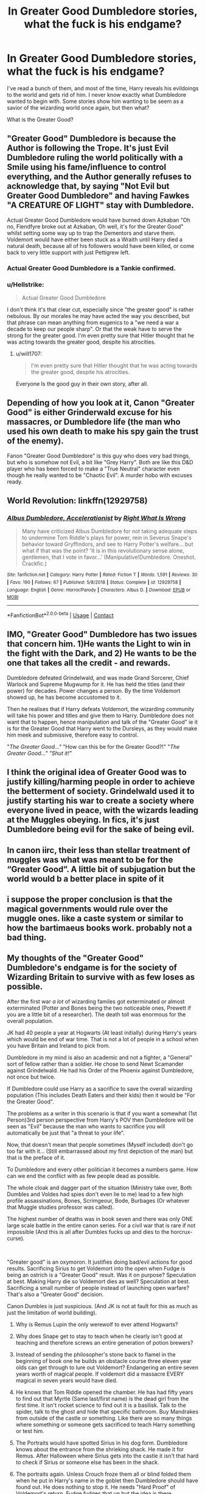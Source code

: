 #+TITLE: In Greater Good Dumbledore stories, what the fuck is his endgame?

* In Greater Good Dumbledore stories, what the fuck is his endgame?
:PROPERTIES:
:Author: billymaneiro
:Score: 23
:DateUnix: 1597875050.0
:DateShort: 2020-Aug-20
:FlairText: Discussion
:END:
I've read a bunch of them, and most of the time, Harry reveals his evildoings to the world and gets rid of him. I never know exactly what Dumbledore wanted to begin with. Some stories show him wanting to be seem as a savior of the wizarding world once again, but then what?

What is the Greater Good?


** "Greater Good" Dumbledore is because the Author is following the Trope. It's just Evil Dumbledore ruling the world politically with a Smile using his fame/influence to control everything, and the Author generally refuses to acknowledge that, by saying "Not Evil but Greater Good Dumbledore" and having Fawkes "A CREATURE OF LIGHT" stay with Dumbledore.

Actual Greater Good Dumbledore would have burned down Azkaban "Oh no, Fiendfyre broke out at Azkaban, Oh well, it's for the Greater Good" whilst setting some way up to trap the Dementors and starve them. Voldemort would have either been stuck as a Wraith until Harry died a natural death, because all of his followers would have been killed, or come back to very little support with just Pettigrew left.
:PROPERTIES:
:Author: LittenInAScarf
:Score: 35
:DateUnix: 1597875360.0
:DateShort: 2020-Aug-20
:END:

*** Actual Greater Good Dumbledore is a Tankie confirmed.
:PROPERTIES:
:Author: will-eu4
:Score: 10
:DateUnix: 1597878390.0
:DateShort: 2020-Aug-20
:END:


*** u/Hellstrike:
#+begin_quote
  Actual Greater Good Dumbledore
#+end_quote

I don't think it's that clear cut, especially since "the greater good" is rather nebulous. By our morales he may have acted the way you described, but that phrase can mean anything from eugenics to a "we need a war a decade to keep our people sharp". Or that the weak have to serve the strong for the greater good. I'm even pretty sure that Hitler thought that he was acting towards the greater good, despite his atrocities.
:PROPERTIES:
:Author: Hellstrike
:Score: 8
:DateUnix: 1597906869.0
:DateShort: 2020-Aug-20
:END:

**** u/will1707:
#+begin_quote
  I'm even pretty sure that Hitler thought that he was acting towards the greater good, despite his atrocities.
#+end_quote

Everyone Is the good guy in their own story, after all.
:PROPERTIES:
:Author: will1707
:Score: 5
:DateUnix: 1597925341.0
:DateShort: 2020-Aug-20
:END:


** Depending of how you look at it, Canon "Greater Good" is either Grinderwald excuse for his massacres, or Dumbledore life (the man who used his own death to make his spy gain the trust of the enemy).

Fanon "Greater Good Dumbledore" is this guy who does very bad things, but who is somehow not Evil, a bit like "Grey Harry". Both are like this D&D player who has been forced to make a "True Neutral" character even though he really wanted to be "Chaotic Evil". A murder hobo with excuses ready.
:PROPERTIES:
:Author: PlusMortgage
:Score: 12
:DateUnix: 1597878484.0
:DateShort: 2020-Aug-20
:END:


** World Revolution: linkffn(12929758)
:PROPERTIES:
:Author: davidwelch158
:Score: 6
:DateUnix: 1597877263.0
:DateShort: 2020-Aug-20
:END:

*** [[https://www.fanfiction.net/s/12929758/1/][*/Albus Dumbledore, Accelerationist/*]] by [[https://www.fanfiction.net/u/8548502/Right-What-Is-Wrong][/Right What Is Wrong/]]

#+begin_quote
  Many have criticized Albus Dumbledore for not taking adequate steps to undermine Tom Riddle's plays for power, rein in Severus Snape's behavior toward Gryffindors, and see to Harry Potter's welfare... but what if that was the point? 'It is in this revolutionary sense alone, gentlemen, that I vote in favor...' (Manipulative!Dumbledore. Oneshot. Crackfic.)
#+end_quote

^{/Site/:} ^{fanfiction.net} ^{*|*} ^{/Category/:} ^{Harry} ^{Potter} ^{*|*} ^{/Rated/:} ^{Fiction} ^{T} ^{*|*} ^{/Words/:} ^{1,591} ^{*|*} ^{/Reviews/:} ^{30} ^{*|*} ^{/Favs/:} ^{190} ^{*|*} ^{/Follows/:} ^{67} ^{*|*} ^{/Published/:} ^{5/8/2018} ^{*|*} ^{/Status/:} ^{Complete} ^{*|*} ^{/id/:} ^{12929758} ^{*|*} ^{/Language/:} ^{English} ^{*|*} ^{/Genre/:} ^{Horror/Parody} ^{*|*} ^{/Characters/:} ^{Albus} ^{D.} ^{*|*} ^{/Download/:} ^{[[http://www.ff2ebook.com/old/ffn-bot/index.php?id=12929758&source=ff&filetype=epub][EPUB]]} ^{or} ^{[[http://www.ff2ebook.com/old/ffn-bot/index.php?id=12929758&source=ff&filetype=mobi][MOBI]]}

--------------

*FanfictionBot*^{2.0.0-beta} | [[https://github.com/FanfictionBot/reddit-ffn-bot/wiki/Usage][Usage]] | [[https://www.reddit.com/message/compose?to=tusing][Contact]]
:PROPERTIES:
:Author: FanfictionBot
:Score: 3
:DateUnix: 1597877280.0
:DateShort: 2020-Aug-20
:END:


** IMO, "Greater Good" Dumbledore has two issues that concern him. 1)He wants the Light to win in the fight with the Dark, and 2) He wants to be the one that takes all the credit - and rewards.

Dumbledore defeated Grindelwald, and was made Grand Sorcerer, Chief Warlock and Supreme Mugwump for it. He has held the titles (and their power) for decades. Power changes a person. By the time Voldemort showed up, he has become accustomed to it.

Then he realises that if Harry defeats Voldemort, the wizarding community will take his power and titles and give them to Harry. Dumbledore does not want that to happen, hence manipulation and talk of the "Greater Good" ie it is for the Greater Good that Harry went to the Dursleys, as they would make him meek and submissive, therefore easy to control.

"/The Greater Good..."/ "How can this be for the Greater Good?!" "/The Greater Good..." "/Shut it!/"/
:PROPERTIES:
:Author: Zalanor1
:Score: 7
:DateUnix: 1597909370.0
:DateShort: 2020-Aug-20
:END:


** I think the original idea of Greater Good was to justify killing/harming people in order to achieve the betterment of society. Grindelwald used it to justify starting his war to create a society where everyone lived in peace, with the wizards leading at the Muggles obeying. In fics, it's just Dumbledore being evil for the sake of being evil.
:PROPERTIES:
:Author: I_love_DPs
:Score: 3
:DateUnix: 1597890824.0
:DateShort: 2020-Aug-20
:END:


** In canon iirc, their less than stellar treatment of muggles was what was meant to be for the “Greater Good”. A little bit of subjugation but the world would b a better place in spite of it
:PROPERTIES:
:Score: 5
:DateUnix: 1597876460.0
:DateShort: 2020-Aug-20
:END:


** i suppose the proper conclusion is that the magical governments would rule over the muggle ones. like a caste system or similar to how the bartimaeus books work. probably not a bad thing.
:PROPERTIES:
:Author: andrewwaiting
:Score: 2
:DateUnix: 1597937794.0
:DateShort: 2020-Aug-20
:END:


** My thoughts of the "Greater Good" Dumbledore's endgame is for the society of Wizarding Britain to survive with as few loses as possible.

After the first war /a lot/ of wizarding familes got exterminated or almost exterminated (Potter and Bones being the two noticeable ones, Prewett if you are a little bit of a researcher). The death toll was enormous for the overall population.

JK had 40 people a year at Hogwarts (At least initially) during Harry's years which would be end of war time. That is not a lot of people in a school when you have Britain and Ireland to pick from.

Dumbledore in my mind is also an academic and not a fighter, a "General" sort of fellow rather than a soldier. He chose to send Newt Scamander against Grindelwald. He had his Order of the Phoenix against Dumbledore, not once but twice.

If Dumbledore could use Harry as a sacrifice to save the overall wizarding population (This includes Death Eaters and their kids) then it would be "For the Greater Good".

The problems as a writer in this scenario is that if you want a somewhat (1st Person)3rd person perspective from Harry's POV then Dumbledore will be seen as "Evil" because the man who wants to sacrifice you will automatically be just that "a threat to your life".

Now, that doesn't mean that people sometimes (Myself included) don't go too far with it... (Still embarrassed about my first depiction of the man) but that is the preface of it.

To Dumbledore and every other politician it becomes a numbers game. How can we end the conflict with as few people dead as possible.

The whole cloak and dagger part of the situation (Ministry take over, Both Dumbles and Voldes had spies don't even lie to me) lead to a few high profile assassinations, Bones, Scrimgeour, Bode, Burbages (Or whatever that Muggle studies professor was called).

The highest number of deaths was in book seven and there was only ONE large scale battle in the entire canon series. For a civil war that is rare if not impossible (And this is all after Dumbles fucks up and dies to the horcrux-curse).

​

"Greater good" is an oxymoron. It justifies doing bad/evil actions for good results. Sacrificing Sirius to get Voldemort into the open when Fudge is being an ostrich is a "Greater Good" result. Was it on purpose? Speculation at best. Making Harry die so Voldemort dies as well? Speculation at best. Sacrificing a small number of people instead of launching open warfare? That's also a "Greater Good" decision.

Canon Dumbles is just suspicious. (And JK is not at fault for this as much as just the limitation of world building).

1) Why is Remus Lupin the only werewolf to ever attend Hogwarts?

2) Why does Snape get to stay to teach when he clearly isn't good at teaching and therefore screws an entire generation of potion brewers?

3) Instead of sending the philosopher's stone back to flamel in the beginning of book one he builds an obstacle course three eleven year olds can get through to lure out Voldemort? Endangering an entire seven years worth of magical people. If voldemort did a massacre EVERY magical in seven years would have died.

4) He knows that Tom Riddle opened the chamber. He has had fifty years to find out that Myrtle (Same last/first name) is the dead girl from the first time. It isn't rocket science to find out it is a basilisk. Talk to the spider, talk to the ghost and hide that specific bathroom. Buy Mandrakes from outside of the castle or something. Like there are so many things where something or someone gets sacrificed to teach Harry something or test him.

5) The Portraits would have spotted Sirius in his dog form. Dumbledore knows about the entrance from the shrieking shack. He made it for Remus. After Halloween where Sirius gets into the castle it isn't that hard to check if Sirius or someone else has been in the shack.

6) The portraits again. Unless Crouch froze them all or blind folded them when he put in Harry's name in the goblet then Dumbledore should have found out. He does nothing to stop it. He needs "Hard Proof" of Voldemort's return. Fudge fudges that up but the idea is there.

7) Umbridge. I don't care what people say if enough evidence was found against her then people could and probably would do something against her. That or Dumbledore just doesn't have time anymore to be a proper teacher.

8) The Horcrux Curse was a fuck up. He wanted to see Arianna. He planned to live and now his grand Horcrux hunt has to be performed by Harry instead of himself. I don't think he actually minds dying all that much. Snape killing him is a two fold thing. One he doesn't know how the alligience of the Elder Wand works when it comes to a cursed artifact (The ring) and second he wants to make Snape an unquestionable person in Riddle's eyes.

9) Book 7. fuck it.

​

That's the basis of the whole Greater Good Dumbledore. IMO it's just cynical writing of an already suspect character. We get the fairy tale grandfather in canon (Except Skeeter's book and because it is Skeeter we don't trust it) and in fanfiction people write the other side of the coin with cynicism and skepticism. People don't lie until they are caught in a lie.

Dumbledore's endgoal is the survival of magic. (Death Eaters and non-death eaters alike).
:PROPERTIES:
:Author: WaskeHD
:Score: 2
:DateUnix: 1597952202.0
:DateShort: 2020-Aug-21
:END:


** In most of the fics, I've read? he is just evil. No real end game or anything except stealing all of Harry's money to probably buy lemon drops or something. Most of the fics with the Greater Good Dumbledore I've seen just end up making him a senile old coot who does stuff because the plot demands him to.
:PROPERTIES:
:Author: IgnisNoctum
:Score: 1
:DateUnix: 1597890351.0
:DateShort: 2020-Aug-20
:END:


** Greater Good Dumbledore makes sense in the context of him using people as chess pieces and being willing to sacrifice individuals for the "greater good" (i.e. how he thought things would go with Harry until Voldemort used Harry's blood to revive himself). It can even be used to explain some of the more irrational decisions he makes in canon, as well as him keeping information from literally anybody who could use it well

Unfortunately, most fanfic authors take it well beyond that. I would love to see an indy!Harry who has Dumbledore as an antagonist to himself, but have Dumbledore actually want good things for the Wizarding World, and not the nonsense currently out there.
:PROPERTIES:
:Author: TheDarkShepard
:Score: 1
:DateUnix: 1597898033.0
:DateShort: 2020-Aug-20
:END:


** Greater Good Dumbledore is a power-hungry pseudo-narcissistic sociopath that also happens to have no actual desire for power (as he for some reason still doesn't accept the position of Minister in this universe) along with the fact that he is very stupid but also a master manipulator that just so happens to get caught by a fifteen year old that decided to read a few spellbooks for the first time in his life.

Dumbledore in canon /is/ a greater good Dumbledore, he orchestrates many canon events in the way we see them so Harry/Voldemort get in place and eventually Harry has to die. He says as much at Kings Cross. But Dumbledore is not unrepentantly so, he genuinely feels remorse for doing so but recognized it as the only way.
:PROPERTIES:
:Author: TheismIsUnstoppable
:Score: 1
:DateUnix: 1597941856.0
:DateShort: 2020-Aug-20
:END:


** there is one fic that I can't remember the name of and haven't been able to finish as it's super dense and slow moving, but has some ducking amazing OCs and world building and they made the ultimate Dumbledore in my opinion. On the face of it he's this righteous and shining dude, but in reality he's blocking opportunities for the underprivileged peeps and making life harder for literally everyone. You know those politicians who say shit like ‘if disabled people don't work they'll have no dignity' at the same time as making life impossible with cut wages and little to no aid.

I wish I could remember what it's called, because I'm not explaining it right at all
:PROPERTIES:
:Author: karigan_g
:Score: 1
:DateUnix: 1597964102.0
:DateShort: 2020-Aug-21
:END:


** It's mostly a failed attempt at making Dumbledore seem like a good villain, so the author have to make him do horrible things while maintaining his public image for the general population, but since he honestly wouldn't actually have any reason for being a villain it just comes out as him being a fanatic idiot who doesn't really have any idea of what he is doing.
:PROPERTIES:
:Author: JOKERRule
:Score: 1
:DateUnix: 1598016127.0
:DateShort: 2020-Aug-21
:END:
